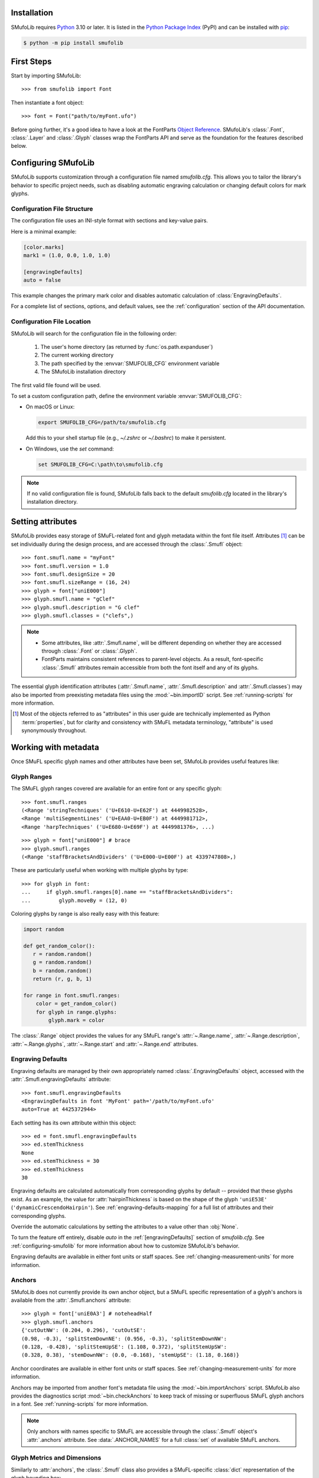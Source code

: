 Installation
============

SMufoLib requires `Python <http://www.python.org/download/>`_ 3.10 or
later. It is listed in the `Python Package Index
<https://pypi.org/project/smufolib>`_ (PyPI) and can be installed with
`pip <https://pip.pypa.io/>`__:

.. code:: zsh

    $ python -m pip install smufolib

First Steps
===========

Start by importing SMufoLib::

   >>> from smufolib import Font

Then instantiate a font object::

   >>> font = Font("path/to/myFont.ufo")

Before going further, it's a good idea to have a look at the FontParts `Object Reference
<https://fontparts.robotools.dev/en/stable/objectref/index.html>`_. SMufoLib's
:class:`.Font`, :class:`.Layer` and :class:`.Glyph` classes wrap the FontParts API and serve as the foundation for the features described below.

.. _configuring-smufolib:

Configuring SMufoLib
====================

SMufoLib supports customization through a configuration file named `smufolib.cfg`.
This allows you to tailor the library's behavior to specific project needs, such as
disabling automatic engraving calculation or changing default colors for mark glyphs.

Configuration File Structure
----------------------------

The configuration file uses an INI-style format with sections and key-value pairs.

Here is a minimal example:

.. code-block:: ini

   [color.marks]
   mark1 = (1.0, 0.0, 1.0, 1.0)

   [engravingDefaults]
   auto = false

This example changes the primary mark color and disables automatic calculation of
:class:`EngravingDefaults`.

For a complete list of sections, options, and default values, see the
:ref:`configuration` section of the API documentation.

Configuration File Location
---------------------------

SMufoLib will search for the configuration file in the following order:

   #. The user's home directory (as returned by :func:`os.path.expanduser`)
   #. The current working directory
   #. The path specified by the :envvar:`SMUFOLIB_CFG` environment variable
   #. The SMufoLib installation directory

The first valid file found will be used.

To set a custom configuration path, define the environment variable :envvar:`SMUFOLIB_CFG`:

- On macOS or Linux:

  .. code:: zsh

     export SMUFOLIB_CFG=/path/to/smufolib.cfg

  Add this to your shell startup file (e.g., `~/.zshrc` or `~/.bashrc`) to make it persistent.

- On Windows, use the `set` command:

  .. code:: bat

     set SMUFOLIB_CFG=C:\path\to\smufolib.cfg

.. note::

   If no valid configuration file is found, SMufoLib falls back to the default
   `smufolib.cfg` located in the library's installation directory.


Setting attributes
==================

SMufoLib provides easy storage of SMuFL-related font and glyph metadata within the font
file itself. Attributes [#]_ can be set individually during the design process, and are
accessed through the :class:`.Smufl` object::

   >>> font.smufl.name = "myFont"
   >>> font.smufl.version = 1.0
   >>> font.smufl.designSize = 20
   >>> font.smufl.sizeRange = (16, 24)
   >>> glyph = font["uniE000"]
   >>> glyph.smufl.name = "gClef"
   >>> glyph.smufl.description = "G clef"
   >>> glyph.smufl.classes = ("clefs",)

.. note::

   - Some attributes, like :attr:`.Smufl.name`, will be different depending
     on whether they are accessed through :class:`.Font` or :class:`.Glyph`.
   - FontParts maintains consistent references to parent-level objects. As a result,
     font-specific :class:`.Smufl` attributes remain accessible from both the font
     itself and any of its glyphs.

The essential glyph identification attributes (:attr:`.Smufl.name`,
:attr:`.Smufl.description` and :attr:`.Smufl.classes`) may also be imported from preexisting metadata files using the :mod:`~bin.importID` script. See
:ref:`running-scripts` for more information.

.. [#] Most of the objects referred to as "attributes" in this user guide are
   technically implemented as Python :term:`properties`, but for clarity and consistency
   with SMuFL metadata terminology, "attribute" is used synonymously throughout.

.. _working-with-metadata:

Working with metadata
=====================

Once SMuFL specific glyph names and other attributes have been set, SMufoLib provides useful features like:

Glyph Ranges
------------

The SMuFL glyph ranges covered are available for an entire font or any
specific glyph:: 
   
   >>> font.smufl.ranges
   (<Range 'stringTechniques' ('U+E610-U+E62F') at 4449982528>,
   <Range 'multiSegmentLines' ('U+EAA0-U+EB0F') at 4449981712>,
   <Range 'harpTechniques' ('U+E680-U+E69F') at 4449981376>, ...)

::

   >>> glyph = font["uniE000"] # brace
   >>> glyph.smufl.ranges
   (<Range 'staffBracketsAndDividers' ('U+E000-U+E00F') at 4339747808>,)


These are particularly useful when working with multiple glyphs by type::

   >>> for glyph in font:
   ...     if glyph.smufl.ranges[0].name == "staffBracketsAndDividers":
   ...         glyph.moveBy = (12, 0)


Coloring glyphs by range is also really easy with this feature:

.. code:: python

   import random
   
   def get_random_color():
      r = random.random()
      g = random.random()
      b = random.random()
      return (r, g, b, 1)
   
   for range in font.smufl.ranges:
       color = get_random_color()
       for glyph in range.glyphs:
           glyph.mark = color

The :class:`.Range` object provides the values for any SMuFL range's 
:attr:`~.Range.name`, :attr:`~.Range.description`, :attr:`~.Range.glyphs`, 
:attr:`~.Range.start` and :attr:`~.Range.end` attributes.

.. _engraving-defaults:

Engraving Defaults
------------------

Engraving defaults are managed by their own appropriately named
:class:`.EngravingDefaults` object, accessed with the :attr:`.Smufl.engravingDefaults` attribute::

   >>> font.smufl.engravingDefaults
   <EngravingDefaults in font 'MyFont' path='/path/to/myFont.ufo'
   auto=True at 4425372944>

Each setting has its own attribute within this object::
   
   >>> ed = font.smufl.engravingDefaults
   >>> ed.stemThickness
   None
   >>> ed.stemThickness = 30
   >>> ed.stemThickness
   30

Engraving defaults are calculated automatically from corresponding glyphs by default --
provided that these glyphs exist. As an example, the value for :attr:`hairpinThickness`
is based on the shape of the glyph ``'uniE53E'`` (``'dynamicCrescendoHairpin'``). See
:ref:`engraving-defaults-mapping` for a full list of attributes and their corresponding
glyphs.

Override the automatic calculations by setting the attributes to a value other than
:obj:`None`.

To turn the feature off entirely, disable `auto` in the :ref:`[engravingDefaults]`
section of `smufolib.cfg`. See :ref:`configuring-smufolib` for more information
about how to customize SMufoLib's behavior.

Engraving defaults are available in either font units or staff spaces. See
:ref:`changing-measurement-units` for more information.

Anchors
-------

SMufoLib does not currently provide its own anchor object, but a SMuFL specific
representation of a glyph's anchors is available from the :attr:`.Smufl.anchors`
attribute::
   
   >>> glyph = font['uniE0A3'] # noteheadHalf
   >>> glyph.smufl.anchors
   {'cutOutNW': (0.204, 0.296), 'cutOutSE':
   (0.98, -0.3), 'splitStemDownNE': (0.956, -0.3), 'splitStemDownNW':
   (0.128, -0.428), 'splitStemUpSE': (1.108, 0.372), 'splitStemUpSW':
   (0.328, 0.38), 'stemDownNW': (0.0, -0.168), 'stemUpSE': (1.18, 0.168)}

Anchor coordinates are available in either font units or staff spaces. See
:ref:`changing-measurement-units` for more information.

Anchors may be imported from another font's metadata file using the
:mod:`~bin.importAnchors` script. SMufoLib also provides the diagnostics script
:mod:`~bin.checkAnchors` to keep track of missing or superfluous SMuFL glyph
anchors in a font. See :ref:`running-scripts` for more information.

.. note::

   Only anchors with names specific to SMuFL are accessible through the :class:`.Smufl`
   object's :attr:`.anchors` attribute. See :data:`.ANCHOR_NAMES` for a full
   :class:`set` of available SMuFL anchors.

Glyph Metrics and Dimensions
----------------------------

Similarly to :attr:`anchors`, the :class:`.Smufl` class also provides a SMuFL-specific
:class:`dict` representation of the glyph bounding box::

   >>> glyph.smufl.bBox
   {'bBoxSW': (0.0, -0.5), 'bBoxNE': (1.18, 0.5)}

Even the glyph advance width is available as :attr:`.Smufl.advanceWidth`::
   
   >>> glyph.smufl.advanceWidth
   671 
   
It differs from the usual :attr:`fontParts.base.BaseGlyph.width` in optionally providing
the value in staff spaces (see :ref:`changing-measurement-units`).

Ligatures and Stylistic Alternates
----------------------------------

Ligatures have their component glyphs readily available with the
:attr:`.componentGlyphs` attribute::

   >>> ligature = font['uniE09E_uniE083_uniE09F_uniE084']
   >>> ligature.smufl.componentGlyphs
   (<Glyph 'uniE09E' ('public.default') at 4399803376>,
   <Glyph 'uniE083' ('public.default') at 4399803184>,
   <Glyph 'uniE09F' ('public.default') at 4399797952>,
   <Glyph 'uniE084' ('public.default') at 4399797760>)

Alternately, components can be listed by their canonical SMuFL names with the
:attr:`.componentNames` attribute::
   
   >>> glyph.smufl.componentNames
   ('timeSigCombNumerator', 'timeSig3',
   'timeSigCombDenominator', 'timeSig4')
   
The :attr:`alternateGlyphs` and :attr:`alternateNames` attribute similarly provide
convenient access to a glyph's stylistic alternates, by :class:`.Glyph` object and
SMuFL name respectively::

.. todo:: Add examples

A SMuFL-specific metadata representation of the same alternates can be retrieved with
the :attr:`alternates` attribute::

   >>> glyph = font['uniE050'] # gClef
   >>> glyph.smufl.alternates
   ({'codepoint': 'U+F472', 'name': 'gClefSmall'},)

The inverse base glyph is also accessible through the :attr:`base` attribute::

   >>> alternate = font['uniE050.ss01']
   >>> alternate.smufl.base
   <Glyph 'uniE050' ('public.default') at 4373577008>

The glyph name suffix is a common characteristic of different types of OpenType
alternates and sets, and may therefore sometimes be necessary to isolate. This is what
the :attr:`suffix` attribute is for::

   >>> glyph = font['uniE050.ss01']
   >>> glyph.smufl.suffix
   ss01

.. important::

   The attributes in this section demand strict adherence to SMuFL's glyph naming
   standards. See :ref:`this note about glyph naming <about-glyph-naming>` for details.

Status Indicators
-----------------

The :class:`.Smufl` class includes a set of convenient :term:`boolean` checks to
determine a glyph's membership status:

.. list-table::
   
   * - :attr:`~.Smufl.isLigature`
     - Checks if the glyph is a valid ligature
   * - :attr:`~.Smufl.isMember`
     - Checks if the glyph is within the SMuFL glyph range
   * - :attr:`~.Smufl.isOptional`
     - Checks if the glyph is within the optional glyph range
   * - :attr:`~.Smufl.isRecommended`
     - Checks if the glyph is within the recommended glyph range
   * - :attr:`~.Smufl.isSalt`
     - Checks if the glyph is  a stylistic alternate
   * - :attr:`~.Smufl.isSet`
     - Checks if the glyph is a stylistic set glyph

For instance, checking if a glyph is within the accepted range for recommended glyphs in
SMuFL is as easy as::

   >>> if glyph.smufl.isRecommended:
   ...   # do something

.. _changing-measurement-units:

Changing Measurement Units
--------------------------

You can get or set engraving defaults, anchor coordinates, glyph bounds and
advance widths in either font units or staff spaces -- whatever suits your workflow. By default, all values are expressed in font units unless changed. To
switch to staff spaces, set either :attr:`.EngravingDefaults.spaces` or
:attr:`.Smufl.spaces` to :obj:`True`, e.g.::

   >>> ed.spaces = True
   >>> ed.stemThickness
   0.12
   >>> ed.stemThickness = 0.14
   >>> ed.spaces = False
   >>> ed.stemThickness
   35
   
.. note::

   - Setting ``font.smufl.engravingDefaults.spaces=True`` is equivalent to setting
     ``font.smufl.spaces=True``, so either one will affect all relevant
     attributes across the entire library.
   
   - This setting is stored in the font's metadata and will persist when saving the font.

The :class:`.SMufl` class also provides methods to convert a given value between the
different units of measurement. Use the :meth:`.toSpaces` method to convert a font units
value to staff spaces, and the :meth:`.toUnits` to do the opposite::

   >>> font.smufl.toSpaces(250)
   1.0
   >>> font.smufl.toUnits(1.0)
   250

.. important::

   The attributes and methods mentioned above depend on the font's units-per-em (UPM)
   value which must be set with :attr:`fontParts.base.BaseInfo.unitsPerEm` for
   measurement units conversion to work::

      >>> font.info.unitsPerEm = 1000

Finding glyphs
--------------

You can search for a glyph by its canonical SMuFL name with the
:meth:`Smufl.findGlyph` method::

   >>> font.smufl.findGlyph('barlineSingle')
   <Glyph 'uniE030' ('public.default') at 4393557200>

::

   >>> font.smufl.findGlyph('missingSmuflName')
   None

.. _running-scripts:

Running Scripts
===============

SMufoLib comes bundled with several useful scripts for building SMuFL metadata files, calculating engraving defaults from glyphs, importing identification attributes and more.

Scripts may be run either directly from the command line or imported as regular python modules, passing in any arguments in the familiar manner to each platform.

As an example, check for missing or superfluous SMuFL anchors and mark discrepant glyphs by running the :mod:`~bin.checkAnchors` script with the ``--mark`` flag directly from the command line:

.. code:: zsh

   $ check-anchors path/to/my/font.ufo --mark

Positional arguments and available options can be listed by running the help command on the script:

.. code:: zsh

   $ check-anchors --help

   usage: check-anchors [-h] [-F FONTDATA] [-m] [-c COLOR COLOR COLOR COLOR] [-v]
                        font

   Find missing or superfluous SMuFL anchors.

   positional arguments:
      font                  path to UFO file

   options:
      -h, --help           show this help message and exit
      -F FONTDATA, --font-data FONTDATA
                           path to font metadata file (default: <Request '/url/path
                           /to/reference/font/metadata.json' ('/file/path/to/refere
                           nce/font/metadata.json') at 4536666000>)
      -m, --mark           apply defined color values to objects (default: False)
      -c COLOR COLOR COLOR COLOR, --color COLOR COLOR COLOR COLOR
                           list of RGBA color values (default: None)
      -v, --verbose        make output verbose (default: False)


Alternatively, scripts can be imported as modules in Python:

.. code:: python

   from bin.checkAnchors import checkAnchors

   checkAnchors(mark=True)

This imports and executes the script's program
function, :func:`~bin.checkAnchors.checkAnchors`, from the script module of the same
name. The documentation for either one is accessible via :func:`help`.

Making Metadata Requests
========================

SMufoLib provides a :mod:`request` module to handle web requests and metadata file
operations, facilitating access to updated SMuFL data. Most of this functionality is
handled by the module's :class:`.Request` class.

Standard Metadata Requests
--------------------------

The different metadata support files published under the SMuFL standard, as well as the
metadata file for SMuFL's reference font, Bravura, can be easily retrieved using the
appropriately named :class:`.Request` class methods:

.. list-table::

   * - :meth:`~.Request.classes`
     - Retrieves the official `classes.json` metadata file

   * - :meth:`~.Request.glyphnames`
     - Retrieves the official `glyphnames.json` metadata file
     
   * - :meth:`~.Request.ranges`
     - Retrieves the official `ranges.json` metadata file

   * - :meth:`~.Request.font`
     - Retrieves the official `bravura.json` metadata file

By default, these methods return a parsed Python :class:`dict`. Retrieve a raw
:class:`str` response instead by setting ``decode=False``::

   >>> text = Request.classes(decode=False)
   

Paths and Fallbacks
-------------------

:class:`Request` can handle both URL and filesystem paths. Pass the path as the first
argument::

   >>> file = Request("path/to/file.json")
   >>> file = Request("https://path/to/file.json")

You can also combine a remote URL with a local fallback file. This enables automatic
fallback to a local copy if the remote request fails due to a connection error::

   >>> file = Request("https://path/to/file.json", "path/to/file.json")

.. note::

   A fallback will only be attempted if a :class:`~urllib.error.URLError` is raised.
   If the primary `path` points to a local file and it fails, the error will be raised
   immediately.

Raw Output
----------

Similarly to the well known HTTP library `Requests
<https://requests.readthedocs.io/en/latest/>_`, SMufoLib's :class:`Request` object
provides two properties for accessing raw response data:

- Use the :attr:`text` property to get a decoded :class:`str`::

    >>> data = Request("path/to/file.json").text

- Use the :attr:`content` property to get the raw :class:`bytes` content::

    >>> data = Request("path/to/file.json").content

Unless an `encoding` is explicitly specified, text responses will be decoded using UTF-8.

Parsing JSON Files
------------------

If the file is a JSON file, use the built-in :meth:`~.Request.json` method to parse it::

   >>> data = Request("https://path/to/file.json").json()


Writing JSON Files
------------------

The :mod:`request` module also provides a helper function to simplify the logic
concerned with writing JSON data to a file. Using the :func:`writeJson` function this is
as simple as::

   >>> jsonDict = {'font': 'MyFont'}
   >>> writeJson('path/to/file.json', jsonDict)

Building Command Line Interfaces
================================

The :mod:`.cli` module provides a flexible and developer-friendly framework,
based on Python's :mod:`argparse` module, for building command-line tools that operate
on SMuFL-based font data and metadata. It is designed to streamline the development of
scripts by offering consistent argument definitions, reusable parsing logic, and
integration with the rest of the smufolib ecosystem.

By using the :func:`.commonParser` utility and the pre-configured
:data:`.CLI_ARGUMENTS`, you can easily construct robust and consistent parsers for your
own scripts.

See the :ref:`command-line-interface` section of the API documentation for a complete
list of available arguments and their default flags.

Features
--------

- A shared set of standardized CLI arguments covering common SMuFL workflows.
- :func:`.commonParser` utility to quickly construct a parser with selected arguments.
- Support for custom help messages and default values.
- Compatibility with extended help formatters for improved :option:`--help` output.
- Type-safe conversions for inputs like JSON strings, RGBA colors, or font file paths.

Creating A Parser
-----------------

To create a simple parser using only predefined arguments:

.. code:: python

   from smufolib import cli
   
   parser = cli.commonParser(
       'font', 'clear', includeOtionals=False,
       description="My SMuFL utility", addHelp=True
   )
   
   args = parser.parse_args()
   print(args.font)  # Automatically loaded as a Font object
   print(args.clear)  # Boolean flag (True if --clear is passed)
   print(args.includeOptionals)  # Boolean (False unless --include-optionals is passed))

.. note::

   :func:`.commonParser` automatically converts argument names from camelCase to kebab-case (e.g. ``includeOptionals`` becomes ``--include-optionals``)
   to maintain consistency with common command-line interfaces.

.. _combining-parsers:

Combining Parsers
-----------------

If you want to define your own additional custom arguments, you can combine
:func:`.commonParser` with a separate :class:`argparse.ArgumentParser` object by passing
the function output as a :class:`list` to the `parents` parameter of the class:

.. code:: python

   import argparse
   from smufolib import cli

   args = cli.commonParser('font', clear=True, addHelp=False)
   parser = argparse.ArgumentParser(parents=[args],
               description='showcase commonParser')
   parser.add_argument(
       '-m', '--my-argument',
       action='store_true',
       help="do something",
       dest='myArgument'
   )  

.. important::

   When cobining parsers, the `addHelp` argument must be sett to :obj:`False`, otherwise
   the parser will fail (see the `parents
   <https://docs.python.org/3/library/argparse.html#parents>`_ section of the
   :class:`argparse.ArgumentParser` documentation).
   

To avoid conflicts between standard and custom arguments, you can modify the short flag
definitions for each argument in the :ref:`[cli.shortFlags]` section of `smufolib.cfg`.

Creating Help Formatters
------------------------

The CLI framework also supports custom help formatting by combining the different help
fromatters available in the :mod:`argparse` module:

- :class:`~argparse.RawDescriptionHelpFormatter`
- :class:`~argparse.RawTextHelpFormatter`
- :class:`~argparse.ArgumentDefaultsHelpFormatter`
- :class:`~argparse.MetavarTypeHelpFormatter`

Use the :func:`.createHelpFormatter` function to combine the formatters you want when creating your parser:

.. code:: python

   import argparse
   from smufolib import cli
   
   formatter = cli.createHelpFormatter(
      ('RawTextHelpFormatter', 'ArgumentDefaultsHelpFormatter')
   )
   parser = argparse.ArgumentParser(
      formatter_class=formatter,
      description='Process SMuFL metadata'
   )

Using the Utility Modules
=========================

SMufoLib includes a whole host of utility functions, spread accross several modules.
The sections below provide an introduction to some of the most useful features for
external use.

Conversion
----------

The :mod:`.converters` module provides helper functions for converting between different
measurement formats, Unicode codepoints, and naming styles. Functions include:

.. module:: smufolib.utils.converters
.. autosummary::
   :nosignatures:

   convertMeasurement
   toDecimal
   toUniHex
   toUniName
   toNumber
   toIntIfWhole
   toKebab

Errors and Warnings
-------------------

The :mod:`error` module  provides functions to generate error messages, check types, and
suggest corrections for invalid values. It includes a dictionary of
:data:`.ERROR_TEMPLATES` to ensure streamlined and consistent error reporting. Functions
include:

.. module:: smufolib.utils.error
.. autosummary::
   :nosignatures:

   generateErrorMessage
   generateTypeError
   validateType
   suggestValue

Measuring Contours
------------------

The :mod:`.rulers` module provides utility functions to extract glyph contours, segments
and points and calculate glyph geometry used in engraving analysis. Functions include:

.. module:: smufolib.utils.rulers

Rulers
^^^^^^

.. autosummary::
   :nosignatures:

   glyphBoundsHeight
   glyphBoundsWidth
   glyphBoundsXMinAbs
   xDistanceStemToDot
   xDistanceBetweenContours
   yDistanceBetweenContours
   xStrokeWidthAtOrigin
   yStrokeWidthAtMinimum
   wedgeArmStrokeWidth

Boolean Checkers
^^^^^^^^^^^^^^^^

.. autosummary::
   :nosignatures:

   areAlligned
   hasHorizontalOffCurve
   hasVerticalOffCurve

Contour Tools
^^^^^^^^^^^^^

.. autosummary::
   :nosignatures:

   getGlyphContours
   getGlyphSegments
   getGlyphPoints
   getParentSegment
   combineBounds

